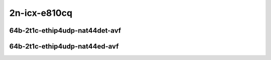 
.. raw:: latex

    \clearpage

.. raw:: html

    <script type="text/javascript">

        function getDocHeight(doc) {
            doc = doc || document;
            var body = doc.body, html = doc.documentElement;
            var height = Math.max( body.scrollHeight, body.offsetHeight,
                html.clientHeight, html.scrollHeight, html.offsetHeight );
            return height;
        }

        function setIframeHeight(id) {
            var ifrm = document.getElementById(id);
            var doc = ifrm.contentDocument? ifrm.contentDocument:
                ifrm.contentWindow.document;
            ifrm.style.visibility = 'hidden';
            ifrm.style.height = "10px"; // reset to minimal height ...
            // IE opt. for bing/msn needs a bit added or scrollbar appears
            ifrm.style.height = getDocHeight( doc ) + 4 + "px";
            ifrm.style.visibility = 'visible';
        }

    </script>

2n-icx-e810cq
~~~~~~~~~~~~~

64b-2t1c-ethip4udp-nat44det-avf
-------------------------------

.. raw:: html

    <center>
    <iframe id="hdrh-lat-percentile-2n-icx-100ge2p1e810cq-64b-2t1c-avf-ethip4udp-nat44det-h1024-p63-s64512" onload="setIframeHeight(this.id)" width="700" frameborder="0" scrolling="no" src="../../_static/vpp/hdrh-lat-percentile-2n-icx-100ge2p1e810cq-64b-2t1c-avf-ethip4udp-nat44det-h1024-p63-s64512.html"></iframe>
    <p><br></p>
    </center>

.. raw:: latex

    \begin{figure}[H]
        \centering
            \graphicspath{{../_build/_static/vpp/}}
            \includegraphics[clip, trim=0cm 0cm 5cm 0cm, width=0.70\textwidth]{hdrh-lat-percentile-2n-icx-100ge2p1e810cq-64b-2t1c-avf-ethip4udp-nat44det-h1024-p63-s64512}
            \label{fig:hdrh-lat-percentile-2n-icx-100ge2p1e810cq-64b-2t1c-avf-ethip4udp-nat44det-h1024-p63-s64512}
    \end{figure}

.. raw:: latex

    \clearpage

.. raw:: html

    <center>
    <iframe id="hdrh-lat-percentile-2n-icx-100ge2p1e810cq-64b-2t1c-avf-ethip4udp-nat44det-h16384-p63-s1032192" onload="setIframeHeight(this.id)" width="700" frameborder="0" scrolling="no" src="../../_static/vpp/hdrh-lat-percentile-2n-icx-100ge2p1e810cq-64b-2t1c-avf-ethip4udp-nat44det-h16384-p63-s1032192.html"></iframe>
    <p><br></p>
    </center>

.. raw:: latex

    \begin{figure}[H]
        \centering
            \graphicspath{{../_build/_static/vpp/}}
            \includegraphics[clip, trim=0cm 0cm 5cm 0cm, width=0.70\textwidth]{hdrh-lat-percentile-2n-icx-100ge2p1e810cq-64b-2t1c-avf-ethip4udp-nat44det-h16384-p63-s1032192}
            \label{fig:hdrh-lat-percentile-2n-icx-100ge2p1e810cq-64b-2t1c-avf-ethip4udp-nat44det-h16384-p63-s1032192}
    \end{figure}

.. raw:: latex

    \clearpage

.. raw:: html

    <center>
    <iframe id="hdrh-lat-percentile-2n-icx-100ge2p1e810cq-64b-2t1c-avf-ethip4udp-nat44det-h65536-p63-s4128758" onload="setIframeHeight(this.id)" width="700" frameborder="0" scrolling="no" src="../../_static/vpp/hdrh-lat-percentile-2n-icx-100ge2p1e810cq-64b-2t1c-avf-ethip4udp-nat44det-h65536-p63-s4128758.html"></iframe>
    <p><br></p>
    </center>

.. raw:: latex

    \begin{figure}[H]
        \centering
            \graphicspath{{../_build/_static/vpp/}}
            \includegraphics[clip, trim=0cm 0cm 5cm 0cm, width=0.70\textwidth]{hdrh-lat-percentile-2n-icx-100ge2p1e810cq-64b-2t1c-avf-ethip4udp-nat44det-h65536-p63-s4128758}
            \label{fig:hdrh-lat-percentile-2n-icx-100ge2p1e810cq-64b-2t1c-avf-ethip4udp-nat44det-h65536-p63-s4128758}
    \end{figure}

.. raw:: latex

    \clearpage

.. raw:: html

    <center>
    <iframe id="hdrh-lat-percentile-2n-icx-100ge2p1e810cq-64b-2t1c-avf-ethip4udp-nat44det-h262144-p63-s16515072" onload="setIframeHeight(this.id)" width="700" frameborder="0" scrolling="no" src="../../_static/vpp/hdrh-lat-percentile-2n-icx-100ge2p1e810cq-64b-2t1c-avf-ethip4udp-nat44det-h262144-p63-s16515072.html"></iframe>
    <p><br></p>
    </center>

.. raw:: latex

    \begin{figure}[H]
        \centering
            \graphicspath{{../_build/_static/vpp/}}
            \includegraphics[clip, trim=0cm 0cm 5cm 0cm, width=0.70\textwidth]{hdrh-lat-percentile-2n-icx-100ge2p1e810cq-64b-2t1c-avf-ethip4udp-nat44det-h262144-p63-s16515072}
            \label{fig:hdrh-lat-percentile-2n-icx-100ge2p1e810cq-64b-2t1c-avf-ethip4udp-nat44det-h262144-p63-s16515072}
    \end{figure}

.. raw:: latex

    \clearpage

64b-2t1c-ethip4udp-nat44ed-avf
------------------------------

.. raw:: html

    <center>
    <iframe id="hdrh-lat-percentile-2n-icx-100ge2p1e810cq-64b-2t1c-avf-ethip4udp-nat44ed-h1024-p63-s64512-udir" onload="setIframeHeight(this.id)" width="700" frameborder="0" scrolling="no" src="../../_static/vpp/hdrh-lat-percentile-2n-icx-100ge2p1e810cq-64b-2t1c-avf-ethip4udp-nat44ed-h1024-p63-s64512-udir.html"></iframe>
    <p><br></p>
    </center>

.. raw:: latex

    \begin{figure}[H]
        \centering
            \graphicspath{{../_build/_static/vpp/}}
            \includegraphics[clip, trim=0cm 0cm 5cm 0cm, width=0.70\textwidth]{hdrh-lat-percentile-2n-icx-100ge2p1e810cq-64b-2t1c-avf-ethip4udp-nat44ed-h1024-p63-s64512-udir}
            \label{fig:hdrh-lat-percentile-2n-icx-100ge2p1e810cq-64b-2t1c-avf-ethip4udp-nat44ed-h1024-p63-s64512-udir}
    \end{figure}

.. raw:: latex

    \clearpage

.. raw:: html

    <center>
    <iframe id="hdrh-lat-percentile-2n-icx-100ge2p1e810cq-64b-2t1c-avf-ethip4udp-nat44ed-h16384-p63-s1032192-udir" onload="setIframeHeight(this.id)" width="700" frameborder="0" scrolling="no" src="../../_static/vpp/hdrh-lat-percentile-2n-icx-100ge2p1e810cq-64b-2t1c-avf-ethip4udp-nat44ed-h16384-p63-s1032192-udir.html"></iframe>
    <p><br></p>
    </center>

.. raw:: latex

    \begin{figure}[H]
        \centering
            \graphicspath{{../_build/_static/vpp/}}
            \includegraphics[clip, trim=0cm 0cm 5cm 0cm, width=0.70\textwidth]{hdrh-lat-percentile-2n-icx-100ge2p1e810cq-64b-2t1c-avf-ethip4udp-nat44ed-h16384-p63-s1032192-udir}
            \label{fig:hdrh-lat-percentile-2n-icx-100ge2p1e810cq-64b-2t1c-avf-ethip4udp-nat44ed-h16384-p63-s1032192-udir}
    \end{figure}

.. raw:: latex

    \clearpage

.. raw:: html

    <center>
    <iframe id="hdrh-lat-percentile-2n-icx-100ge2p1e810cq-64b-2t1c-avf-ethip4udp-nat44ed-h65536-p63-s4128768-udir" onload="setIframeHeight(this.id)" width="700" frameborder="0" scrolling="no" src="../../_static/vpp/hdrh-lat-percentile-2n-icx-100ge2p1e810cq-64b-2t1c-avf-ethip4udp-nat44ed-h65536-p63-s4128768-udir.html"></iframe>
    <p><br></p>
    </center>

.. raw:: latex

    \begin{figure}[H]
        \centering
            \graphicspath{{../_build/_static/vpp/}}
            \includegraphics[clip, trim=0cm 0cm 5cm 0cm, width=0.70\textwidth]{hdrh-lat-percentile-2n-icx-100ge2p1e810cq-64b-2t1c-avf-ethip4udp-nat44ed-h65536-p63-s4128768-udir}
            \label{fig:hdrh-lat-percentile-2n-icx-100ge2p1e810cq-64b-2t1c-avf-ethip4udp-nat44ed-h65536-p63-s4128768-udir}
    \end{figure}

.. raw:: latex

    \clearpage

.. raw:: html

    <center>
    <iframe id="hdrh-lat-percentile-2n-icx-100ge2p1e810cq-64b-2t1c-avf-ethip4udp-nat44ed-h262144-p63-s16515072-udir" onload="setIframeHeight(this.id)" width="700" frameborder="0" scrolling="no" src="../../_static/vpp/hdrh-lat-percentile-2n-icx-100ge2p1e810cq-64b-2t1c-avf-ethip4udp-nat44ed-h262144-p63-s16515072-udir.html"></iframe>
    <p><br></p>
    </center>

.. raw:: latex

    \begin{figure}[H]
        \centering
            \graphicspath{{../_build/_static/vpp/}}
            \includegraphics[clip, trim=0cm 0cm 5cm 0cm, width=0.70\textwidth]{hdrh-lat-percentile-2n-icx-100ge2p1e810cq-64b-2t1c-avf-ethip4udp-nat44ed-h262144-p63-s16515072-udir}
            \label{fig:hdrh-lat-percentile-2n-icx-100ge2p1e810cq-64b-2t1c-avf-ethip4udp-nat44ed-h262144-p63-s16515072-udir}
    \end{figure}

..
    .. raw:: latex

        \clearpage

    .. raw:: html

        <center>
        <iframe id="hdrh-lat-percentile-2n-icx-100ge2p1e810cq-64b-2t1c-avf-ethip4udp-nat44ed-h4096-p63-s258048-udir" onload="setIframeHeight(this.id)" width="700" frameborder="0" scrolling="no" src="../../_static/vpp/hdrh-lat-percentile-2n-icx-100ge2p1e810cq-64b-2t1c-avf-ethip4udp-nat44ed-h4096-p63-s258048-udir.html"></iframe>
        <p><br></p>
        </center>

    .. raw:: latex

        \begin{figure}[H]
            \centering
                \graphicspath{{../_build/_static/vpp/}}
                \includegraphics[clip, trim=0cm 0cm 5cm 0cm, width=0.70\textwidth]{hdrh-lat-percentile-2n-icx-100ge2p1e810cq-64b-2t1c-avf-ethip4udp-nat44ed-h4096-p63-s258048-udir}
                \label{fig:hdrh-lat-percentile-2n-icx-100ge2p1e810cq-64b-2t1c-avf-ethip4udp-nat44ed-h4096-p63-s258048-udir}
        \end{figure}

    .. raw:: latex

        \clearpage

    .. raw:: html

        <center>
        <iframe id="hdrh-lat-percentile-2n-icx-100ge2p1e810cq-64b-2t1c-avf-ethip4udp-nat44ed-h65536-p63-s4128768-udir" onload="setIframeHeight(this.id)" width="700" frameborder="0" scrolling="no" src="../../_static/vpp/hdrh-lat-percentile-2n-icx-100ge2p1e810cq-64b-2t1c-avf-ethip4udp-nat44ed-h65536-p63-s4128768-udir.html"></iframe>
        <p><br></p>
        </center>

    .. raw:: latex

        \begin{figure}[H]
            \centering
                \graphicspath{{../_build/_static/vpp/}}
                \includegraphics[clip, trim=0cm 0cm 5cm 0cm, width=0.70\textwidth]{hdrh-lat-percentile-2n-icx-100ge2p1e810cq-64b-2t1c-avf-ethip4udp-nat44ed-h65536-p63-s4128768-udir}
                \label{fig:hdrh-lat-percentile-2n-icx-100ge2p1e810cq-64b-2t1c-avf-ethip4udp-nat44ed-h65536-p63-s4128768-udir}
        \end{figure}

..
    .. raw:: latex

        \clearpage

    64b-2t1c-ethip4tcp-nat44ed-tput-avf
    -----------------------------------

    .. raw:: html

        <center>
        <iframe id="hdrh-lat-percentile-2n-icx-100ge2p1e810cq-64b-2t1c-avf-ethip4tcp-nat44ed-h1024-p63-s64512-tput" onload="setIframeHeight(this.id)" width="700" frameborder="0" scrolling="no" src="../../_static/vpp/hdrh-lat-percentile-2n-icx-100ge2p1e810cq-64b-2t1c-avf-ethip4tcp-nat44ed-h1024-p63-s64512-tput.html"></iframe>
        <p><br></p>
        </center>

    .. raw:: latex

        \begin{figure}[H]
            \centering
                \graphicspath{{../_build/_static/vpp/}}
                \includegraphics[clip, trim=0cm 0cm 5cm 0cm, width=0.70\textwidth]{hdrh-lat-percentile-2n-icx-100ge2p1e810cq-64b-2t1c-avf-ethip4tcp-nat44ed-h1024-p63-s64512-tput}
                \label{fig:hdrh-lat-percentile-2n-icx-100ge2p1e810cq-64b-2t1c-avf-ethip4tcp-nat44ed-h1024-p63-s64512-tput}
        \end{figure}

    .. raw:: latex

        \clearpage

    .. raw:: html

        <center>
        <iframe id="hdrh-lat-percentile-2n-icx-100ge2p1e810cq-64b-2t1c-avf-ethip4tcp-nat44ed-h4096-p63-s258048-tput" onload="setIframeHeight(this.id)" width="700" frameborder="0" scrolling="no" src="../../_static/vpp/hdrh-lat-percentile-2n-icx-100ge2p1e810cq-64b-2t1c-avf-ethip4tcp-nat44ed-h4096-p63-s258048-tput.html"></iframe>
        <p><br></p>
        </center>

    .. raw:: latex

        \begin{figure}[H]
            \centering
                \graphicspath{{../_build/_static/vpp/}}
                \includegraphics[clip, trim=0cm 0cm 5cm 0cm, width=0.70\textwidth]{hdrh-lat-percentile-2n-icx-100ge2p1e810cq-64b-2t1c-avf-ethip4tcp-nat44ed-h4096-p63-s258048-tput}
                \label{fig:hdrh-lat-percentile-2n-icx-100ge2p1e810cq-64b-2t1c-avf-ethip4tcp-nat44ed-h4096-p63-s258048-tput}
        \end{figure}

    .. raw:: latex

        \clearpage

    .. raw:: html

        <center>
        <iframe id="hdrh-lat-percentile-2n-icx-100ge2p1e810cq-64b-2t1c-avf-ethip4tcp-nat44ed-h16384-p63-s1032192-tput" onload="setIframeHeight(this.id)" width="700" frameborder="0" scrolling="no" src="../../_static/vpp/hdrh-lat-percentile-2n-icx-100ge2p1e810cq-64b-2t1c-avf-ethip4tcp-nat44ed-h16384-p63-s1032192-tput.html"></iframe>
        <p><br></p>
        </center>

    .. raw:: latex

        \begin{figure}[H]
            \centering
                \graphicspath{{../_build/_static/vpp/}}
                \includegraphics[clip, trim=0cm 0cm 5cm 0cm, width=0.70\textwidth]{hdrh-lat-percentile-2n-icx-100ge2p1e810cq-64b-2t1c-avf-ethip4tcp-nat44ed-h16384-p63-s1032192-tput}
                \label{fig:hdrh-lat-percentile-2n-icx-100ge2p1e810cq-64b-2t1c-avf-ethip4tcp-nat44ed-h16384-p63-s1032192-tput}
        \end{figure}

    .. raw:: latex

        \clearpage

    .. raw:: html

        <center>
        <iframe id="hdrh-lat-percentile-2n-icx-100ge2p1e810cq-64b-2t1c-avf-ethip4tcp-nat44ed-h65536-p63-s4128768-tput" onload="setIframeHeight(this.id)" width="700" frameborder="0" scrolling="no" src="../../_static/vpp/hdrh-lat-percentile-2n-icx-100ge2p1e810cq-64b-2t1c-avf-ethip4tcp-nat44ed-h65536-p63-s4128768-tput.html"></iframe>
        <p><br></p>
        </center>

    .. raw:: latex

        \begin{figure}[H]
            \centering
                \graphicspath{{../_build/_static/vpp/}}
                \includegraphics[clip, trim=0cm 0cm 5cm 0cm, width=0.70\textwidth]{hdrh-lat-percentile-2n-icx-100ge2p1e810cq-64b-2t1c-avf-ethip4tcp-nat44ed-h65536-p63-s4128768-tput}
                \label{fig:hdrh-lat-percentile-2n-icx-100ge2p1e810cq-64b-2t1c-avf-ethip4tcp-nat44ed-h65536-p63-s4128768-tput}
        \end{figure}

    .. raw:: latex

        \clearpage

    .. raw:: html

        <center>
        <iframe id="hdrh-lat-percentile-2n-icx-100ge2p1e810cq-64b-2t1c-avf-ethip4tcp-nat44ed-h262144-p63-s16515072-tput" onload="setIframeHeight(this.id)" width="700" frameborder="0" scrolling="no" src="../../_static/vpp/hdrh-lat-percentile-2n-icx-100ge2p1e810cq-64b-2t1c-avf-ethip4tcp-nat44ed-h262144-p63-s16515072-tput.html"></iframe>
        <p><br></p>
        </center>

    .. raw:: latex

        \begin{figure}[H]
            \centering
                \graphicspath{{../_build/_static/vpp/}}
                \includegraphics[clip, trim=0cm 0cm 5cm 0cm, width=0.70\textwidth]{hdrh-lat-percentile-2n-icx-100ge2p1e810cq-64b-2t1c-avf-ethip4tcp-nat44ed-h262144-p63-s16515072-tput}
                \label{fig:hdrh-lat-percentile-2n-icx-100ge2p1e810cq-64b-2t1c-avf-ethip4tcp-nat44ed-h262144-p63-s16515072-tput}
        \end{figure}

    .. raw:: latex

        \clearpage

    64b-2t1c-ethip4tcp-nat44ed-tput-avf
    -----------------------------------

    .. raw:: html

        <center>
        <iframe id="hdrh-lat-percentile-2n-icx-100ge2p1e810cq-64b-2t1c-avf-ethip4udp-nat44ed-h1024-p63-s64512-tput" onload="setIframeHeight(this.id)" width="700" frameborder="0" scrolling="no" src="../../_static/vpp/hdrh-lat-percentile-2n-icx-100ge2p1e810cq-64b-2t1c-avf-ethip4udp-nat44ed-h1024-p63-s64512-tput.html"></iframe>
        <p><br></p>
        </center>

    .. raw:: latex

        \begin{figure}[H]
            \centering
                \graphicspath{{../_build/_static/vpp/}}
                \includegraphics[clip, trim=0cm 0cm 5cm 0cm, width=0.70\textwidth]{hdrh-lat-percentile-2n-icx-100ge2p1e810cq-64b-2t1c-avf-ethip4udp-nat44ed-h1024-p63-s64512-tput}
                \label{fig:hdrh-lat-percentile-2n-icx-100ge2p1e810cq-64b-2t1c-avf-ethip4udp-nat44ed-h1024-p63-s64512-tput}
        \end{figure}

    .. raw:: latex

        \clearpage

    .. raw:: html

        <center>
        <iframe id="hdrh-lat-percentile-2n-icx-100ge2p1e810cq-64b-2t1c-avf-ethip4udp-nat44ed-h4096-p63-s258048-tput" onload="setIframeHeight(this.id)" width="700" frameborder="0" scrolling="no" src="../../_static/vpp/hdrh-lat-percentile-2n-icx-100ge2p1e810cq-64b-2t1c-avf-ethip4udp-nat44ed-h4096-p63-s258048-tput.html"></iframe>
        <p><br></p>
        </center>

    .. raw:: latex

        \begin{figure}[H]
            \centering
                \graphicspath{{../_build/_static/vpp/}}
                \includegraphics[clip, trim=0cm 0cm 5cm 0cm, width=0.70\textwidth]{hdrh-lat-percentile-2n-icx-100ge2p1e810cq-64b-2t1c-avf-ethip4udp-nat44ed-h4096-p63-s258048-tput}
                \label{fig:hdrh-lat-percentile-2n-icx-100ge2p1e810cq-64b-2t1c-avf-ethip4udp-nat44ed-h4096-p63-s258048-tput}
        \end{figure}

    .. raw:: latex

        \clearpage

    .. raw:: html

        <center>
        <iframe id="hdrh-lat-percentile-2n-icx-100ge2p1e810cq-64b-2t1c-avf-ethip4udp-nat44ed-h16384-p63-s1032192-tput" onload="setIframeHeight(this.id)" width="700" frameborder="0" scrolling="no" src="../../_static/vpp/hdrh-lat-percentile-2n-icx-100ge2p1e810cq-64b-2t1c-avf-ethip4udp-nat44ed-h16384-p63-s1032192-tput.html"></iframe>
        <p><br></p>
        </center>

    .. raw:: latex

        \begin{figure}[H]
            \centering
                \graphicspath{{../_build/_static/vpp/}}
                \includegraphics[clip, trim=0cm 0cm 5cm 0cm, width=0.70\textwidth]{hdrh-lat-percentile-2n-icx-100ge2p1e810cq-64b-2t1c-avf-ethip4udp-nat44ed-h16384-p63-s1032192-tput}
                \label{fig:hdrh-lat-percentile-2n-icx-100ge2p1e810cq-64b-2t1c-avf-ethip4udp-nat44ed-h16384-p63-s1032192-tput}
        \end{figure}

    .. raw:: latex

        \clearpage

    .. raw:: html

        <center>
        <iframe id="hdrh-lat-percentile-2n-icx-100ge2p1e810cq-64b-2t1c-avf-ethip4udp-nat44ed-h65536-p63-s4128768-tput" onload="setIframeHeight(this.id)" width="700" frameborder="0" scrolling="no" src="../../_static/vpp/hdrh-lat-percentile-2n-icx-100ge2p1e810cq-64b-2t1c-avf-ethip4udp-nat44ed-h65536-p63-s4128768-tput.html"></iframe>
        <p><br></p>
        </center>

    .. raw:: latex

        \begin{figure}[H]
            \centering
                \graphicspath{{../_build/_static/vpp/}}
                \includegraphics[clip, trim=0cm 0cm 5cm 0cm, width=0.70\textwidth]{hdrh-lat-percentile-2n-icx-100ge2p1e810cq-64b-2t1c-avf-ethip4udp-nat44ed-h65536-p63-s4128768-tput}
                \label{fig:hdrh-lat-percentile-2n-icx-100ge2p1e810cq-64b-2t1c-avf-ethip4udp-nat44ed-h65536-p63-s4128768-tput}
        \end{figure}

    .. raw:: latex

        \clearpage

    .. raw:: html

        <center>
        <iframe id="hdrh-lat-percentile-2n-icx-100ge2p1e810cq-64b-2t1c-avf-ethip4udp-nat44ed-h262144-p63-s16515072-tput" onload="setIframeHeight(this.id)" width="700" frameborder="0" scrolling="no" src="../../_static/vpp/hdrh-lat-percentile-2n-icx-100ge2p1e810cq-64b-2t1c-avf-ethip4udp-nat44ed-h262144-p63-s16515072-tput.html"></iframe>
        <p><br></p>
        </center>

    .. raw:: latex

        \begin{figure}[H]
            \centering
                \graphicspath{{../_build/_static/vpp/}}
                \includegraphics[clip, trim=0cm 0cm 5cm 0cm, width=0.70\textwidth]{hdrh-lat-percentile-2n-icx-100ge2p1e810cq-64b-2t1c-avf-ethip4udp-nat44ed-h262144-p63-s16515072-tput}
                \label{fig:hdrh-lat-percentile-2n-icx-100ge2p1e810cq-64b-2t1c-avf-ethip4udp-nat44ed-h262144-p63-s16515072-tput}
        \end{figure}
